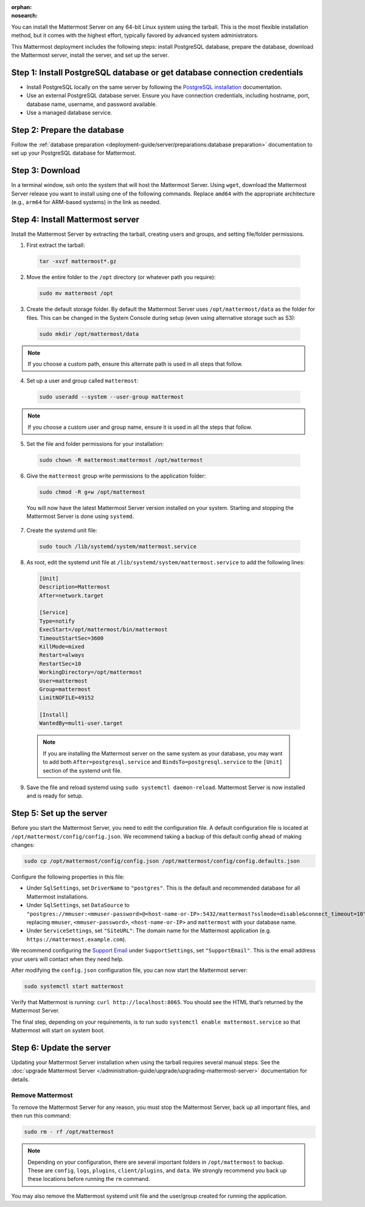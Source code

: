 :orphan:
:nosearch:

.. raw:: html

  <div class="mm-badge mm-badge--combo">
    <div class="mm-badge__reqs">
      <h3>Minimum system requirements:</h3>
      <ul>
        <li>Hardware: 1 vCPU/core with 2GB RAM (support for up to 1,000 users)</li>
        <li>Database: <a href="https://docs.mattermost.com/deployment-guide/postgres-migration.html">PostgreSQL v13+</a></li>
        <li>Network:
          <ul>
            <li>Application 80/443, TLS, TCP Inbound</li>
            <li>Administrator Console 8065, TLS, TCP Inbound</li>
            <li>SMTP port 10025, TCP/UDP Outbound</li>
          </ul>
        </li>
      </ul>
    </div>
  </div>

You can install the Mattermost Server on any 64-bit Linux system using the tarball. This is the most flexible installation method, but it comes with the highest effort, typically favored by advanced system administrators.

This Mattermost deployment includes the following steps: install PostgreSQL database, prepare the database, download the Mattermost server, install the server, and set up the server.

Step 1: Install PostgreSQL database or get database connection credentials
~~~~~~~~~~~~~~~~~~~~~~~~~~~~~~~~~~~~~~~~~~~~~~~~~~~~~~~~~~~~~~~~~~~~~~~~~~~

- Install PostgreSQL locally on the same server by following the `PostgreSQL installation <https://www.postgresql.org/download/>`_ documentation.
- Use an external PostgreSQL database server. Ensure you have connection credentials, including hostname, port, database name, username, and password available.
- Use a managed database service.

Step 2: Prepare the database
~~~~~~~~~~~~~~~~~~~~~~~~~~~~~

Follow the :ref:`database preparation <deployment-guide/server/preparations:database preparation>` documentation to set up your PostgreSQL database for Mattermost.

Step 3: Download
~~~~~~~~~~~~~~~~~

In a terminal window, ssh onto the system that will host the Mattermost Server. Using ``wget``, download the Mattermost Server release you want to install using one of the following commands. Replace ``amd64`` with the appropriate architecture (e.g., ``arm64`` for ARM-based systems) in the link as needed.

.. tab:: Latest release

  .. code-block:: sh

    wget https://releases.mattermost.com/10.12.0/mattermost-10.12.0-linux-amd64.tar.gz

.. tab:: Current ESR

  .. code-block:: sh

    wget https://releases.mattermost.com/10.11.1/mattermost-10.11.1-linux-amd64.tar.gz

.. tab:: Older releases

  If you are looking for an older release, Enterprise and Team Edition releases can be found in our :doc:`version archive </product-overview/version-archive>` documentation.

Step 4: Install Mattermost server
~~~~~~~~~~~~~~~~~~~~~~~~~~~~~~~~~~

Install the Mattermost Server by extracting the tarball, creating users and groups, and setting file/folder permissions.

1. First extract the tarball:

  .. code-block:: sh

      tar -xvzf mattermost*.gz

2. Move the entire folder to the ``/opt`` directory (or whatever path you require):

  .. code-block:: sh

      sudo mv mattermost /opt

3. Create the default storage folder. By default the Mattermost Server uses ``/opt/mattermost/data`` as the folder for files. This can be changed in the System Console during setup (even using alternative storage such as S3):

  .. code-block:: sh

      sudo mkdir /opt/mattermost/data

.. note::

	If you choose a custom path, ensure this alternate path is used in all steps that follow.

4. Set up a user and group called ``mattermost``:

  .. code-block:: sh

    sudo useradd --system --user-group mattermost

.. note::

	If you choose a custom user and group name, ensure it is used in all the steps that follow.

5. Set the file and folder permissions for your installation:

  .. code-block:: sh

    sudo chown -R mattermost:mattermost /opt/mattermost

6. Give the ``mattermost`` group write permissions to the application folder:

  .. code-block:: sh

    sudo chmod -R g+w /opt/mattermost

  You will now have the latest Mattermost Server version installed on your system. Starting and stopping the Mattermost Server is done using ``systemd``.

7. Create the systemd unit file:

  .. code-block:: sh

    sudo touch /lib/systemd/system/mattermost.service

8. As root, edit the systemd unit file at ``/lib/systemd/system/mattermost.service`` to add the following lines:

  .. code-block:: text

    [Unit]
    Description=Mattermost
    After=network.target

    [Service]
    Type=notify
    ExecStart=/opt/mattermost/bin/mattermost
    TimeoutStartSec=3600
    KillMode=mixed
    Restart=always
    RestartSec=10
    WorkingDirectory=/opt/mattermost
    User=mattermost
    Group=mattermost
    LimitNOFILE=49152

    [Install]
    WantedBy=multi-user.target

  .. note::

    If you are installing the Mattermost server on the same system as your database, you may want to add both ``After=postgresql.service`` and ``BindsTo=postgresql.service`` to the ``[Unit]`` section of the systemd unit file.

9. Save the file and reload systemd using ``sudo systemctl daemon-reload``. Mattermost Server is now installed and is ready for setup.

Step 5: Set up the server
~~~~~~~~~~~~~~~~~~~~~~~~~

Before you start the Mattermost Server, you need to edit the configuration file. A default configuration file is located at ``/opt/mattermost/config/config.json``. We recommend taking a backup of this default config ahead of making changes:

.. code-block:: sh

  sudo cp /opt/mattermost/config/config.json /opt/mattermost/config/config.defaults.json

Configure the following properties in this file:

* Under ``SqlSettings``, set ``DriverName`` to ``"postgres"``. This is the default and recommended database for all Mattermost installations.
* Under ``SqlSettings``, set ``DataSource`` to ``"postgres://mmuser:<mmuser-password>@<host-name-or-IP>:5432/mattermost?sslmode=disable&connect_timeout=10"`` replacing ``mmuser``, ``<mmuser-password>``, ``<host-name-or-IP>`` and ``mattermost`` with your database name.
* Under ``ServiceSettings``, set ``"SiteURL"``: The domain name for the Mattermost application (e.g. ``https://mattermost.example.com``).

We recommend configuring the `Support Email <https://docs.mattermost.com/administration/config-settings.html#support-email>`_ under ``SupportSettings``, set ``"SupportEmail"``. This is the email address your users will contact when they need help.

After modifying the ``config.json`` configuration file, you can now start the Mattermost server:

.. code-block:: sh

  sudo systemctl start mattermost

Verify that Mattermost is running: ``curl http://localhost:8065``. You should see the HTML that’s returned by the Mattermost Server.

The final step, depending on your requirements, is to run sudo ``systemctl enable mattermost.service`` so that Mattermost will start on system boot.

Step 6: Update the server
~~~~~~~~~~~~~~~~~~~~~~~~~~

Updating your Mattermost Server installation when using the tarball requires several manual steps. See the :doc:`upgrade Mattermost Server </administration-guide/upgrade/upgrading-mattermost-server>` documentation for details.

Remove Mattermost
-----------------

To remove the Mattermost Server for any reason, you must stop the Mattermost Server, back up all important files, and then run this command:

.. code-block:: sh

  sudo rm - rf /opt/mattermost

.. note::

  Depending on your configuration, there are several important folders in ``/opt/mattermost`` to backup. These are ``config``, ``logs``, ``plugins``, ``client/plugins``, and ``data``. We strongly recommend you back up these locations before running the ``rm`` command.

You may also remove the Mattermost systemd unit file and the user/group created for running the application.
